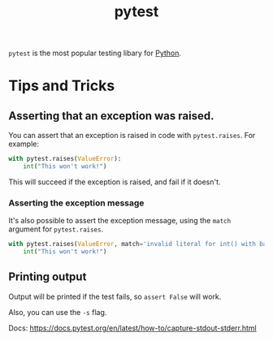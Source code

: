 :PROPERTIES:
:ID:       f534f219-0946-4dfe-809f-b36a984202a2
:END:
#+title: pytest
#+filetags: :Python:

~pytest~ is the most popular testing libary for [[id:3a948b50-dedc-4fdf-a86c-05c1c3a9f230][Python]].

* Tips and Tricks
** Asserting that an exception was raised.
You can assert that an exception is raised in code with ~pytest.raises~. For example:

#+BEGIN_SRC python
with pytest.raises(ValueError):
    int("This won't work!")
#+END_SRC

This will succeed if the exception is raised, and fail if it doesn't.

*** Asserting the exception message
It's also possible to assert the exception message, using the ~match~ argument for ~pytest.raises~.

#+BEGIN_SRC python
with pytest.raises(ValueError, match='invalid literal for int() with base 10: "This won\'t work!"'):
    int("This won't work!")
#+END_SRC

** Printing output
Output will be printed if the test fails, so ~assert False~ will work.

Also, you can use the ~-s~ flag.

Docs: https://docs.pytest.org/en/latest/how-to/capture-stdout-stderr.html
